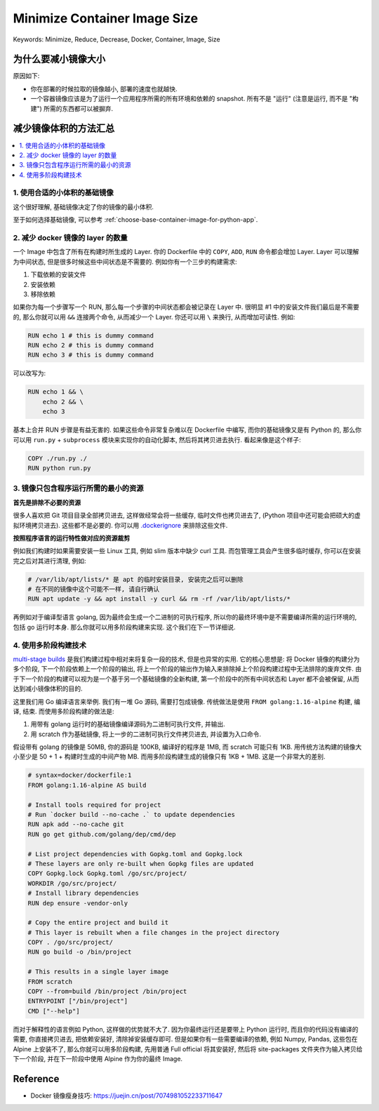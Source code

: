 .. _minimize-container-image-size:

Minimize Container Image Size
==============================================================================
Keywords: Minimize, Reduce, Decrease, Docker, Container, Image, Size


为什么要减小镜像大小
------------------------------------------------------------------------------
原因如下:

- 你在部署的时候拉取的镜像越小, 部署的速度也就越快.
- 一个容器镜像应该是为了运行一个应用程序所需的所有环境和依赖的 snapshot. 所有不是 "运行" (注意是运行, 而不是 "构建") 所需的东西都可以被摒弃.


减少镜像体积的方法汇总
------------------------------------------------------------------------------
.. contents::
    :class: this-will-duplicate-information-and-it-is-still-useful-here
    :depth: 1
    :local:


1. 使用合适的小体积的基础镜像
~~~~~~~~~~~~~~~~~~~~~~~~~~~~~~~~~~~~~~~~~~~~~~~~~~~~~~~~~~~~~~~~~~~~~~~~~~~~~~
这个很好理解, 基础镜像决定了你的镜像的最小体积.

至于如何选择基础镜像, 可以参考 :ref:`choose-base-container-image-for-python-app`.


2. 减少 docker 镜像的 layer 的数量
~~~~~~~~~~~~~~~~~~~~~~~~~~~~~~~~~~~~~~~~~~~~~~~~~~~~~~~~~~~~~~~~~~~~~~~~~~~~~~
一个 Image 中包含了所有在构建时所生成的 Layer. 你的 Dockerfile 中的 ``COPY``, ``ADD``, ``RUN`` 命令都会增加 Layer. Layer 可以理解为中间状态, 但是很多时候这些中间状态是不需要的. 例如你有一个三步的构建需求:

1. 下载依赖的安装文件
2. 安装依赖
3. 移除依赖

如果你为每一个步骤写一个 RUN, 那么每一个步骤的中间状态都会被记录在 Layer 中. 很明显 #1 中的安装文件我们最后是不需要的, 那么你就可以用 ``&&`` 连接两个命令, 从而减少一个 Layer. 你还可以用 ``\`` 来换行, 从而增加可读性. 例如:

.. code-block:: Dockerfile

    RUN echo 1 # this is dummy command
    RUN echo 2 # this is dummy command
    RUN echo 3 # this is dummy command

可以改写为:

.. code-block:: Dockerfile

    RUN echo 1 && \
        echo 2 && \
        echo 3

基本上合并 RUN 步骤是有益无害的. 如果这些命令非常复杂难以在 Dockerfile 中编写, 而你的基础镜像又是有 Python 的, 那么你可以用 ``run.py`` + ``subprocess`` 模块来实现你的自动化脚本, 然后将其拷贝进去执行. 看起来像是这个样子:

.. code-block:: Dockerfile

    COPY ./run.py ./
    RUN python run.py


3. 镜像只包含程序运行所需的最小的资源
~~~~~~~~~~~~~~~~~~~~~~~~~~~~~~~~~~~~~~~~~~~~~~~~~~~~~~~~~~~~~~~~~~~~~~~~~~~~~~
**首先是排除不必要的资源**

很多人喜欢把 Git 项目目录全部拷贝进去, 这样做经常会将一些缓存, 临时文件也拷贝进去了, (Python 项目中还可能会把硕大的虚拟环境拷贝进去). 这些都不是必要的. 你可以用 `.dockerignore <https://docs.docker.com/develop/develop-images/dockerfile_best-practices/#exclude-with-dockerignore>`_ 来排除这些文件.

**按照程序语言的运行特性做对应的资源裁剪**

例如我们构建时如果需要安装一些 Linux 工具, 例如 slim 版本中缺少 curl 工具. 而包管理工具会产生很多临时缓存, 你可以在安装完之后对其进行清理, 例如:

.. code-block:: Dockerfile

    # /var/lib/apt/lists/* 是 apt 的临时安装目录, 安装完之后可以删除
    # 在不同的镜像中这个可能不一样, 请自行确认
    RUN apt update -y && apt install -y curl && rm -rf /var/lib/apt/lists/*

再例如对于编译型语言 golang, 因为最终会生成一个二进制的可执行程序, 所以你的最终环境中是不需要编译所需的运行环境的, 包括 go 运行时本身. 那么你就可以用多阶段构建来实现. 这个我们在下一节详细说.


4. 使用多阶段构建技术
~~~~~~~~~~~~~~~~~~~~~~~~~~~~~~~~~~~~~~~~~~~~~~~~~~~~~~~~~~~~~~~~~~~~~~~~~~~~~~
`multi-stage builds <https://docs.docker.com/develop/develop-images/dockerfile_best-practices/#use-multi-stage-builds>`_ 是我们构建过程中相对来将复杂一段的技术, 但是也异常的实用. 它的核心思想是: 将 Docker 镜像的构建分为多个阶段, 下一个阶段依赖上一个阶段的输出, 将上一个阶段的输出作为输入来排除掉上个阶段构建过程中无法排除的废弃文件. 由于下一个阶段的构建可以视为是一个基于另一个基础镜像的全新构建, 第一个阶段中的所有中间状态和 Layer 都不会被保留, 从而达到减小镜像体积的目的.

这里我们用 Go 编译语言来举例. 我们有一堆 Go 源码, 需要打包成镜像. 传统做法是使用 ``FROM golang:1.16-alpine`` 构建, 编译, 结束. 而使用多阶段构建的做法是:

1. 用带有 golang 运行时的基础镜像编译源码为二进制可执行文件, 并输出.
2. 用 scratch 作为基础镜像, 将上一步的二进制可执行文件拷贝进去, 并设置为入口命令.

假设带有 golang 的镜像是 50MB, 你的源码是 100KB, 编译好的程序是 1MB, 而 scratch 可能只有 1KB. 用传统方法构建的镜像大小至少是 50 + 1 + 构建时生成的中间产物 MB. 而用多阶段构建生成的镜像只有 1KB + 1MB. 这是一个非常大的差别.

.. code-block:: Dockerfile

    # syntax=docker/dockerfile:1
    FROM golang:1.16-alpine AS build

    # Install tools required for project
    # Run `docker build --no-cache .` to update dependencies
    RUN apk add --no-cache git
    RUN go get github.com/golang/dep/cmd/dep

    # List project dependencies with Gopkg.toml and Gopkg.lock
    # These layers are only re-built when Gopkg files are updated
    COPY Gopkg.lock Gopkg.toml /go/src/project/
    WORKDIR /go/src/project/
    # Install library dependencies
    RUN dep ensure -vendor-only

    # Copy the entire project and build it
    # This layer is rebuilt when a file changes in the project directory
    COPY . /go/src/project/
    RUN go build -o /bin/project

    # This results in a single layer image
    FROM scratch
    COPY --from=build /bin/project /bin/project
    ENTRYPOINT ["/bin/project"]
    CMD ["--help"]

而对于解释性的语言例如 Python, 这样做的优势就不大了. 因为你最终运行还是要带上 Python 运行时, 而且你的代码没有编译的需要, 你直接拷贝进去, 把依赖安装好, 清除掉安装缓存即可. 但是如果你有一些需要编译的依赖, 例如 Numpy, Pandas, 这些包在 Alpine 上安装不了, 那么你就可以用多阶段构建, 先用普通 Full official 将其安装好, 然后将 site-packages 文件夹作为输入拷贝给下一个阶段, 并在下一阶段中使用 Alpine 作为你的最终 Image.


Reference
------------------------------------------------------------------------------
- Docker 镜像瘦身技巧: https://juejin.cn/post/7074981052233711647